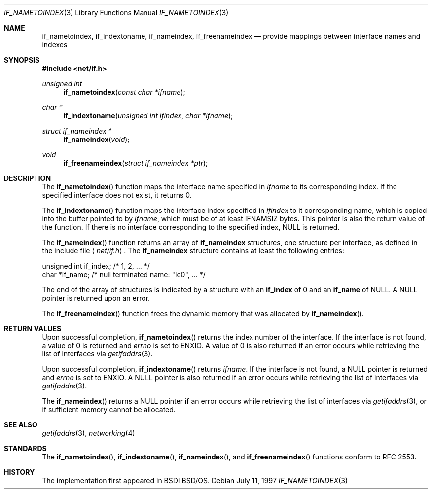 .\"	$KAME: if_indextoname.3,v 1.10 2000/11/24 08:13:51 itojun Exp $
.\"	BSDI	Id: if_indextoname.3,v 2.2 2000/04/17 22:38:05 dab Exp
.\"
.\" Copyright (c) 1997, 2000
.\"	Berkeley Software Design, Inc.  All rights reserved.
.\"
.\" Redistribution and use in source and binary forms, with or without
.\" modification, are permitted provided that the following conditions
.\" are met:
.\" 1. Redistributions of source code must retain the above copyright
.\"    notice, this list of conditions and the following disclaimer.
.\"
.\" THIS SOFTWARE IS PROVIDED BY Berkeley Software Design, Inc. ``AS IS'' AND
.\" ANY EXPRESS OR IMPLIED WARRANTIES, INCLUDING, BUT NOT LIMITED TO, THE
.\" IMPLIED WARRANTIES OF MERCHANTABILITY AND FITNESS FOR A PARTICULAR PURPOSE
.\" ARE DISCLAIMED.  IN NO EVENT SHALL Berkeley Software Design, Inc. BE LIABLE
.\" FOR ANY DIRECT, INDIRECT, INCIDENTAL, SPECIAL, EXEMPLARY, OR CONSEQUENTIAL
.\" DAMAGES (INCLUDING, BUT NOT LIMITED TO, PROCUREMENT OF SUBSTITUTE GOODS
.\" OR SERVICES; LOSS OF USE, DATA, OR PROFITS; OR BUSINESS INTERRUPTION)
.\" HOWEVER CAUSED AND ON ANY THEORY OF LIABILITY, WHETHER IN CONTRACT, STRICT
.\" LIABILITY, OR TORT (INCLUDING NEGLIGENCE OR OTHERWISE) ARISING IN ANY WAY
.\" OUT OF THE USE OF THIS SOFTWARE, EVEN IF ADVISED OF THE POSSIBILITY OF
.\" SUCH DAMAGE.
.\"
.\"	$FreeBSD: src/lib/libc/net/if_indextoname.3,v 1.2.2.6 2002/07/29 18:33:18 ume Exp $
.\"	$DragonFly: src/lib/libcr/net/Attic/if_indextoname.3,v 1.2 2003/06/17 04:26:44 dillon Exp $
.\"
.Dd "July 11, 1997"
.Dt IF_NAMETOINDEX 3
.Os
.Sh NAME
.Nm if_nametoindex ,
.Nm if_indextoname ,
.Nm if_nameindex ,
.Nm if_freenameindex
.Nd provide mappings between interface names and indexes
.Sh SYNOPSIS
.In net/if.h
.Ft unsigned int
.Fn if_nametoindex "const char *ifname"
.Ft char *
.Fn if_indextoname "unsigned int ifindex" "char *ifname"
.Ft struct if_nameindex *
.Fn if_nameindex "void"
.Ft void
.Fn if_freenameindex "struct if_nameindex *ptr"
.Sh DESCRIPTION
The
.Fn if_nametoindex
function maps the interface name specified in
.Ar ifname
to its corresponding index.
If the specified interface does not exist, it returns 0.
.Pp
The
.Fn if_indextoname
function maps the interface index specified in
.Ar ifindex
to it corresponding name, which is copied into the
buffer pointed to by
.Ar ifname ,
which must be of at least IFNAMSIZ bytes.
This pointer is also the return value of the function.
If there is no interface corresponding to the specified
index, NULL is returned.
.Pp
The
.Fn if_nameindex
function returns an array of
.Nm if_nameindex
structures, one structure per interface, as
defined in the include file
.Aq Pa net/if.h .
The
.Nm if_nameindex
structure contains at least the following entries:
.Bd -literal
    unsigned int   if_index;  /* 1, 2, ... */
    char          *if_name;   /* null terminated name: "le0", ... */
.Ed
.Pp
The end of the array of structures is indicated by a structure with an
.Nm if_index
of 0 and an
.Nm if_name
of NULL.
A NULL pointer is returned upon an error.
.Pp
The
.Fn if_freenameindex
function frees the dynamic memory that was
allocated by
.Fn if_nameindex .
.Sh RETURN VALUES
Upon successful completion,
.Fn if_nametoindex
returns the index number of the interface.
If the interface is not found, a value of 0 is returned and
.Va errno
is set to
.Er ENXIO .
A value of 0 is also returned if an error
occurs while retrieving the list of interfaces via
.Xr getifaddrs 3 .
.Pp
Upon successful completion,
.Fn if_indextoname
returns
.Ar ifname .
If the interface is not found, a NULL pointer is returned and
.Va errno
is set to
.Er ENXIO .
A NULL pointer is also returned if an error
occurs while retrieving the list of interfaces via
.Xr getifaddrs 3 .
.Pp
The
.Fn if_nameindex
returns a NULL pointer if an error
occurs while retrieving the list of interfaces via
.Xr getifaddrs 3 ,
or if sufficient memory cannot be allocated.
.Sh SEE ALSO
.Xr getifaddrs 3 ,
.Xr networking 4
.Sh STANDARDS
The
.Fn if_nametoindex ,
.Fn if_indextoname ,
.Fn if_nameindex ,
and
.Fn if_freenameindex
functions conform to RFC 2553.
.Sh HISTORY
The implementation first appeared in BSDI BSD/OS.
